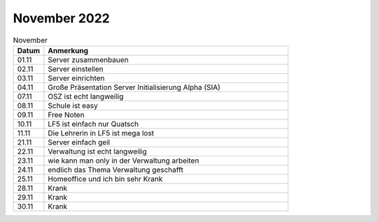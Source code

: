 =============
November 2022
=============

.. list-table:: November
   :widths: 10 80
   :header-rows: 1

   * - Datum
     - Anmerkung
   * - 01.11
     - Server zusammenbauen  
   * - 02.11
     - Server einstellen
   * - 03.11
     - Server einrichten 
   * - 04.11
     - Große Präsentation Server Initialisierung Alpha (SIA) 
   * - 07.11
     - OSZ ist echt langweilig
   * - 08.11 
     - Schule ist easy
   * - 09.11
     -  Free Noten
   * - 10.11
     - LF5 ist einfach nur Quatsch
   * - 11.11
     - Die Lehrerin in LF5 ist mega lost
   * - 21.11
     - Server einfach geil 
   * - 22.11
     - Verwaltung ist echt langweilig
   * - 23.11
     - wie kann man only in der Verwaltung arbeiten
   * - 24.11
     - endlich das Thema Verwaltung geschafft
   * - 25.11
     - Homeoffice und ich bin sehr Krank
   * - 28.11
     - Krank
   * - 29.11
     - Krank 
   * - 30.11
     - Krank 